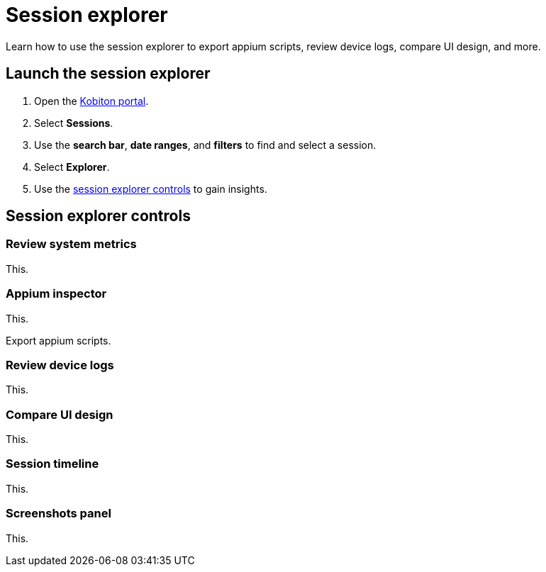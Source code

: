 = Session explorer
:navtitle: Session explorer

Learn how to use the session explorer to export appium scripts, review device logs, compare UI design, and more.

== Launch the session explorer

. Open the https://portal.kobiton.com/login[Kobiton portal].
. Select *Sessions*.
. Use the *search bar*, *date ranges*, and *filters* to find and select a session.
. Select *Explorer*.
. Use the xref:_session_explorer_controls[session explorer controls] to gain insights.

[#_session_explorer_controls]
== Session explorer controls

=== Review system metrics

This.

=== Appium inspector

This.

Export appium scripts.

=== Review device logs

This.

=== Compare UI design

This.

[#_session_timeline]
=== Session timeline

This.

[#_screenshots_panel]
=== Screenshots panel

This.
